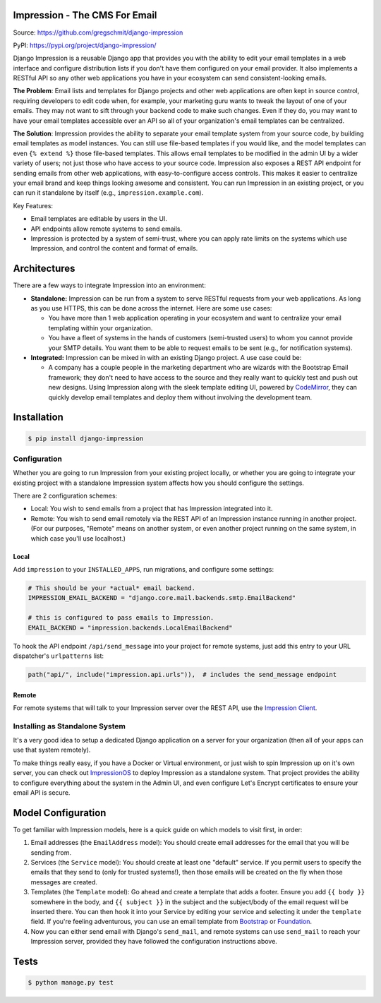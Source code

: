 Impression - The CMS For Email
##############################

.. image:: https://travis-ci.org/gregschmit/django-impression.svg?branch=master
    :alt: TravisCI
    :target: https://travis-ci.org/gregschmit/django-impression

.. image:: https://img.shields.io/pypi/v/django-impression
    :alt: PyPI
    :target: https://pypi.org/project/django-impression/

.. image:: https://coveralls.io/repos/github/gregschmit/django-impression/badge.svg?branch=master
    :alt: Coverage
    :target: https://coveralls.io/github/gregschmit/django-impression?branch=master

.. image:: https://img.shields.io/badge/code%20style-black-000000.svg
    :alt: Code Style
    :target: https://github.com/ambv/black

Source: https://github.com/gregschmit/django-impression

PyPI: https://pypi.org/project/django-impression/

Django Impression is a reusable Django app that provides you with the ability to edit
your email templates in a web interface and configure distribution lists if you don't
have them configured on your email provider. It also implements a RESTful API so any
other web applications you have in your ecosystem can send consistent-looking emails.

**The Problem**: Email lists and templates for Django projects and other web
applications are often kept in source control, requiring developers to edit code when,
for example, your marketing guru wants to tweak the layout of one of your emails. They
may not want to sift through your backend code to make such changes. Even if they do,
you may want to have your email templates accessible over an API so all of your
organization's email templates can be centralized.

**The Solution**: Impression provides the ability to separate your email template system
from your source code, by building email templates as model instances. You can still use
file-based templates if you would like, and the model templates can even
``{% extend %}`` those file-based templates. This allows email templates to be modified
in the admin UI by a wider variety of users; not just those who have access to your
source code. Impression also exposes a REST API endpoint for sending emails from other
web applications, with easy-to-configure access controls. This makes it easier to
centralize your email brand and keep things looking awesome and consistent. You can run
Impression in an existing project, or you can run it standalone by itself (e.g.,
``impression.example.com``).

Key Features:

- Email templates are editable by users in the UI.
- API endpoints allow remote systems to send emails.
- Impression is protected by a system of semi-trust, where you can apply rate limits on
  the systems which use Impression, and control the content and format of emails.


Architectures
#############

There are a few ways to integrate Impression into an environment:

- **Standalone:** Impression can be run from a system to serve RESTful requests from
  your web applications. As long as you use HTTPS, this can be done across the
  internet. Here are some use cases:

  - You have more than 1 web application operating in your ecosystem and want to
    centralize your email templating within your organization.
  - You have a fleet of systems in the hands of customers (semi-trusted users) to whom
    you cannot provide your SMTP details. You want them to be able to request emails to
    be sent (e.g., for notification systems).

- **Integrated:** Impression can be mixed in with an existing Django project. A use
  case could be:

  - A company has a couple people in the marketing department who are wizards with the
    Bootstrap Email framework; they don't need to have access to the source and they
    really want to quickly test and push out new designs. Using Impression along with
    the sleek template editing UI, powered by `CodeMirror <https://codemirror.net>`_,
    they can quickly develop email templates and deploy them without involving the
    development team.


Installation
############

.. code-block:: shell

    $ pip install django-impression


Configuration
*************

Whether you are going to run Impression from your existing project locally, or whether
you are going to integrate your existing project with a standalone Impression system
affects how you should configure
the settings.

There are 2 configuration schemes:

- Local: You wish to send emails from a project that has Impression integrated into it.
- Remote: You wish to send email remotely via the REST API of an Impression instance
  running in another project. (For our purposes, "Remote" means on another system, or
  even another project running on the same system, in which case you'll use localhost.)

Local
-----

Add ``impression`` to your ``INSTALLED_APPS``, run migrations, and configure some
settings:

.. code-block:: python

    # This should be your *actual* email backend.
    IMPRESSION_EMAIL_BACKEND = "django.core.mail.backends.smtp.EmailBackend"

    # this is configured to pass emails to Impression.
    EMAIL_BACKEND = "impression.backends.LocalEmailBackend"

To hook the API endpoint ``/api/send_message`` into your project for remote systems,
just add this entry to your URL dispatcher's ``urlpatterns`` list:

.. code-block:: python

    path("api/", include("impression.api.urls")),  # includes the send_message endpoint


Remote
------

For remote systems that will talk to your Impression server over the REST API, use the
`Impression Client <https://github.com/gregschmit/django-impression-client>`_.


Installing as Standalone System
*******************************

It's a very good idea to setup a dedicated Django application on a server for your
organization (then all of your apps can use that system remotely).

To make things really easy, if you have a Docker or Virtual environment, or just wish to
spin Impression up on it's own server, you can check out
`ImpressionOS <https://github.com/gregschmit/impression_os>`_ to deploy Impression as
a standalone system. That project provides the ability to configure everything about the
system in the Admin UI, and even configure Let's Encrypt certificates to ensure your
email API is secure.


Model Configuration
###################

To get familiar with Impression models, here is a quick guide on which models to visit
first, in order:

1) Email addresses (the ``EmailAddress`` model): You should create email addresses for
   the email that you will be sending from.
2) Services (the ``Service`` model): You should create at least one "default" service.
   If you permit users to specify the emails that they send to (only for trusted
   systems!), then those emails will be created on the fly when those messages are
   created.
3) Templates (the ``Template`` model): Go ahead and create a template that adds a
   footer. Ensure you add ``{{ body }}`` somewhere in the body, and ``{{ subject }}`` in
   the subject and the subject/body of the email request will be inserted there. You can
   then hook it into your Service by editing your service and selecting it under the
   ``template`` field. If you're feeling adventurous, you can use an email template from
   `Bootstrap <https://bootstrapemail.com>`_ or
   `Foundation <https://foundation.zurb.com/emails.html>`_.
4) Now you can either send email with Django's ``send_mail``, and remote systems can
   use ``send_mail`` to reach your Impression server, provided they have followed the
   configuration instructions above.


Tests
#####

.. code-block:: shell

    $ python manage.py test
